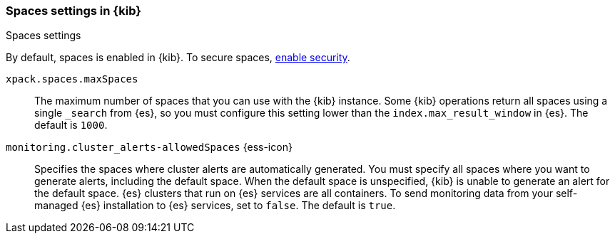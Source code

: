 [role="xpack"]
[[spaces-settings-kb]]
=== Spaces settings in {kib}
++++
<titleabbrev>Spaces settings</titleabbrev>
++++

By default, spaces is enabled in {kib}. To secure spaces, <<security-settings-kb,enable security>>.

`xpack.spaces.maxSpaces`::
The maximum number of spaces that you can use with the {kib} instance. Some {kib} operations
return all spaces using a single `_search` from {es}, so you must
configure this setting lower than the `index.max_result_window` in {es}.
The default is `1000`.

`monitoring.cluster_alerts-allowedSpaces` {ess-icon}:: 
Specifies the spaces where cluster alerts are automatically generated. 
You must specify all spaces where you want to generate alerts, including the default space. 
When the default space is unspecified, {kib} is unable to generate an alert for the default space.
{es} clusters that run on {es} services are all containers. To send monitoring data 
from your self-managed {es} installation to {es} services, set to `false`. 
The default is `true`.
